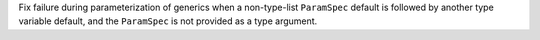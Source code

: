 Fix failure during parameterization of generics when a non-type-list ``ParamSpec`` default is followed by another type variable default, and the ``ParamSpec`` is not provided as a type argument.
